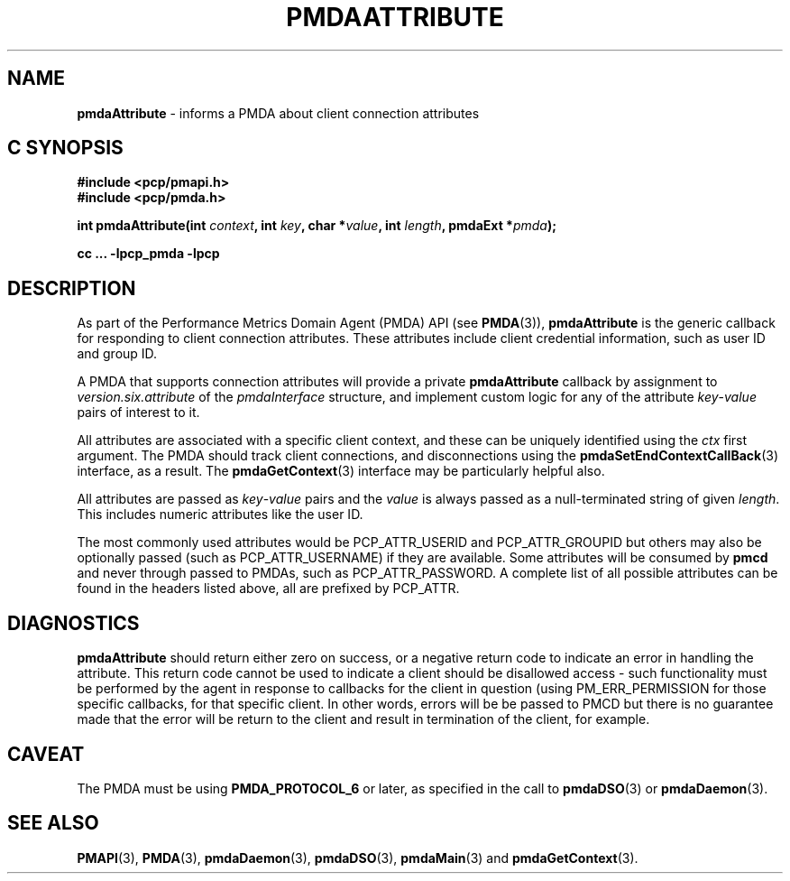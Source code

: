 '\"macro stdmacro
.\"
.\" Copyright (c) 2013 Red Hat.
.\"
.\" This program is free software; you can redistribute it and/or modify it
.\" under the terms of the GNU General Public License as published by the
.\" Free Software Foundation; either version 2 of the License, or (at your
.\" option) any later version.
.\"
.\" This program is distributed in the hope that it will be useful, but
.\" WITHOUT ANY WARRANTY; without even the implied warranty of MERCHANTABILITY
.\" or FITNESS FOR A PARTICULAR PURPOSE.  See the GNU General Public License
.\" for more details.
.\"
.\"
.TH PMDAATTRIBUTE 3 "PCP" "Performance Co-Pilot"
.SH NAME
\f3pmdaAttribute\f1 \- informs a PMDA about client connection attributes
.SH "C SYNOPSIS"
.ft 3
#include <pcp/pmapi.h>
.br
#include <pcp/pmda.h>
.sp
int pmdaAttribute(int \fIcontext\fP, int \fIkey\fP, char *\fIvalue\fP, int \fIlength\fP, pmdaExt *\fIpmda\fP);
.sp
cc ... \-lpcp_pmda \-lpcp
.ft 1
.SH DESCRIPTION
As part of the Performance Metrics Domain Agent (PMDA) API (see
.BR PMDA (3)),
.B pmdaAttribute
is the generic callback for responding to client connection attributes.
These attributes include client credential information, such as user ID
and group ID.
.PP
A PMDA that supports connection attributes will provide a private
.B pmdaAttribute
callback
by assignment to
.I version.six.attribute
of the
.I pmdaInterface
structure, and implement custom logic for any of the attribute
.IR key \-\c
.I value
pairs of interest to it.
.PP
All attributes are associated with a specific client context, and these
can be uniquely identified using the
.I ctx
first argument.
The PMDA should track client connections, and disconnections using the
.BR pmdaSetEndContextCallBack (3)
interface, as a result.
The
.BR pmdaGetContext (3)
interface may be particularly helpful also.
.PP
All attributes are passed as
.IR key \-\c
.I value
pairs and the
.I value
is always passed as a null-terminated string of given
.IR length .
This includes numeric attributes like the user ID.
.PP
The most commonly used attributes would be PCP_ATTR_USERID and PCP_ATTR_GROUPID
but others may also be optionally passed (such as PCP_ATTR_USERNAME) if they are
available.
Some attributes will be consumed by
.B pmcd
and never through passed to PMDAs, such as PCP_ATTR_PASSWORD.
A complete list of all possible attributes can be found in the headers listed
above, all are prefixed by PCP_ATTR.
.SH DIAGNOSTICS
.B pmdaAttribute
should return either zero on success, or a negative return code
to indicate an error in handling the attribute.
This return code cannot be used to indicate a client should be
disallowed access \- such functionality must be performed by the agent in
response to callbacks for the client in question (using PM_ERR_PERMISSION
for those specific callbacks, for that specific client.
In other words, errors will be be passed to PMCD but there is no guarantee
made that the error will be return to the client and result in termination
of the client, for example.
.SH CAVEAT
The PMDA must be using
.B PMDA_PROTOCOL_6
or later, as specified in the call to
.BR pmdaDSO (3)
or
.BR pmdaDaemon (3).
.SH SEE ALSO
.BR PMAPI (3),
.BR PMDA (3),
.BR pmdaDaemon (3),
.BR pmdaDSO (3),
.BR pmdaMain (3)
and
.BR pmdaGetContext (3).
